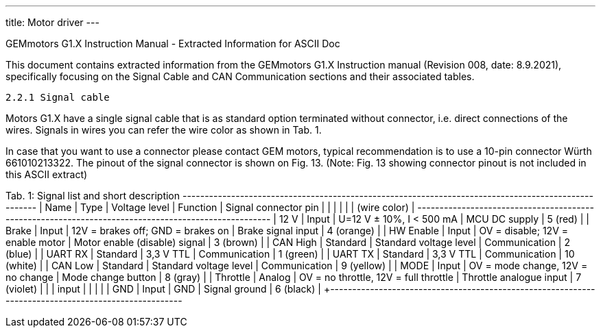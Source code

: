 ---
title: Motor driver
---
==============================================================================
GEMmotors G1.X Instruction Manual - Extracted Information for ASCII Doc
==============================================================================

This document contains extracted information from the GEMmotors G1.X Instruction manual
(Revision 008, date: 8.9.2021), specifically focusing on the Signal Cable and
CAN Communication sections and their associated tables.

------------------------------------------------------------------------------
2.2.1 Signal cable
------------------------------------------------------------------------------

Motors G1.X have a single signal cable that is as standard option terminated without connector, i.e.
direct connections of the wires. Signals in wires you can refer the wire color as shown in Tab. 1.

In case that you want to use a connector please contact GEM motors, typical recommendation is to
use a 10-pin connector Würth 661010213322. The pinout of the signal connector is shown on Fig. 13.
(Note: Fig. 13 showing connector pinout is not included in this ASCII extract)

Tab. 1: Signal list and short description
+-----------+----------+---------------------------+--------------------------+--------------------------+
| Name      | Type     | Voltage level             | Function                 | Signal connector pin     |
|           |          |                           |                          | (wire color)             |
+-----------+----------+---------------------------+--------------------------+--------------------------+
| +12 V     | Input    | U=12 V ± 10%, I < 500 mA  | MCU DC supply            | 5 (red)                  |
| Brake     | Input    | 12V = brakes off; GND = brakes on | Brake signal input     | 4 (orange)               |
| HW Enable | Input    | OV = disable; 12V = enable motor | Motor enable (disable) signal | 3 (brown)                |
| CAN High  | Standard | Standard voltage level    | Communication            | 2 (blue)                 |
| UART RX   | Standard | 3,3 V TTL                 | Communication            | 1 (green)                |
| UART TX   | Standard | 3,3 V TTL                 | Communication            | 10 (white)               |
| CAN Low   | Standard | Standard voltage level    | Communication            | 9 (yellow)               |
| MODE      | Input    | OV = mode change, 12V = no change | Mode change button     | 8 (gray)                 |
| Throttle  | Analog   | OV = no throttle, 12V = full throttle | Throttle analogue input | 7 (violet)               |
|           | input    |                           |                          |                          |
| GND       | Input    | GND                       | Signal ground            | 6 (black)                |
+-----------+----------+---------------------------+--------------------------+--------------------------+

